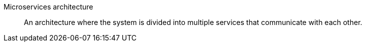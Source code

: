 Microservices architecture:: An architecture where the system is divided into multiple services that communicate with each other.